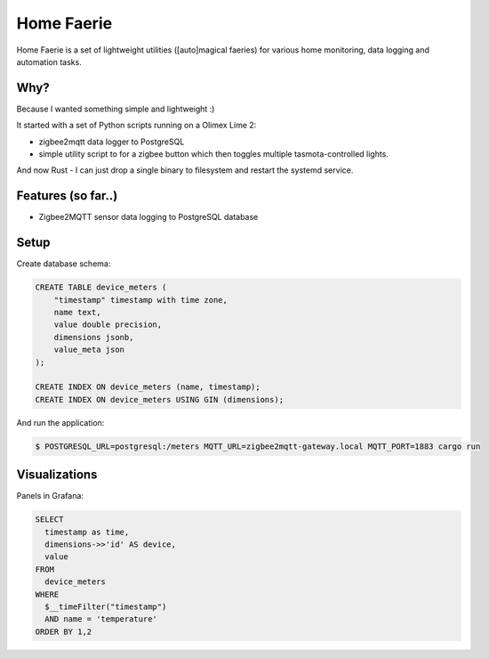 Home Faerie
===========

Home Faerie is a set of lightweight utilities ([auto]magical faeries)
for various home monitoring, data logging and automation tasks.

Why?
----

Because I wanted something simple and lightweight :)

It started with a set of Python scripts running on a Olimex Lime 2:

* zigbee2mqtt data logger to PostgreSQL
* simple utility script to for a zigbee button which then toggles multiple
  tasmota-controlled lights.

And now Rust - I can just drop a single binary to filesystem and restart
the systemd service.

Features (so far..)
-------------------

* Zigbee2MQTT sensor data logging to PostgreSQL database

Setup
-----

Create database schema:

.. code-block:: sql

    CREATE TABLE device_meters (
        "timestamp" timestamp with time zone,
        name text,
        value double precision,
        dimensions jsonb,
        value_meta json
    );

    CREATE INDEX ON device_meters (name, timestamp);
    CREATE INDEX ON device_meters USING GIN (dimensions);


And run the application:

.. code-block:: text

    $ POSTGRESQL_URL=postgresql:/meters MQTT_URL=zigbee2mqtt-gateway.local MQTT_PORT=1883 cargo run

Visualizations
--------------

Panels in Grafana:

.. code-block:: sql

    SELECT
      timestamp as time,
      dimensions->>'id' AS device,
      value
    FROM
      device_meters
    WHERE
      $__timeFilter("timestamp")
      AND name = 'temperature'
    ORDER BY 1,2
